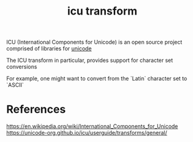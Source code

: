 :PROPERTIES:
:ID:       8f9dd799-765e-4d8f-be14-8938707ed0b2
:END:
#+title: icu transform

ICU (International Components for Unicode) is an open source project comprised of libraries for [[id:176814ac-f1a6-4033-b96d-5674b9df684a][unicode]]

The ICU transform in particular, provides support for character set conversions

For example, one might want to convert from the `Latin` character set to `ASCII`

* References
https://en.wikipedia.org/wiki/International_Components_for_Unicode
https://unicode-org.github.io/icu/userguide/transforms/general/
